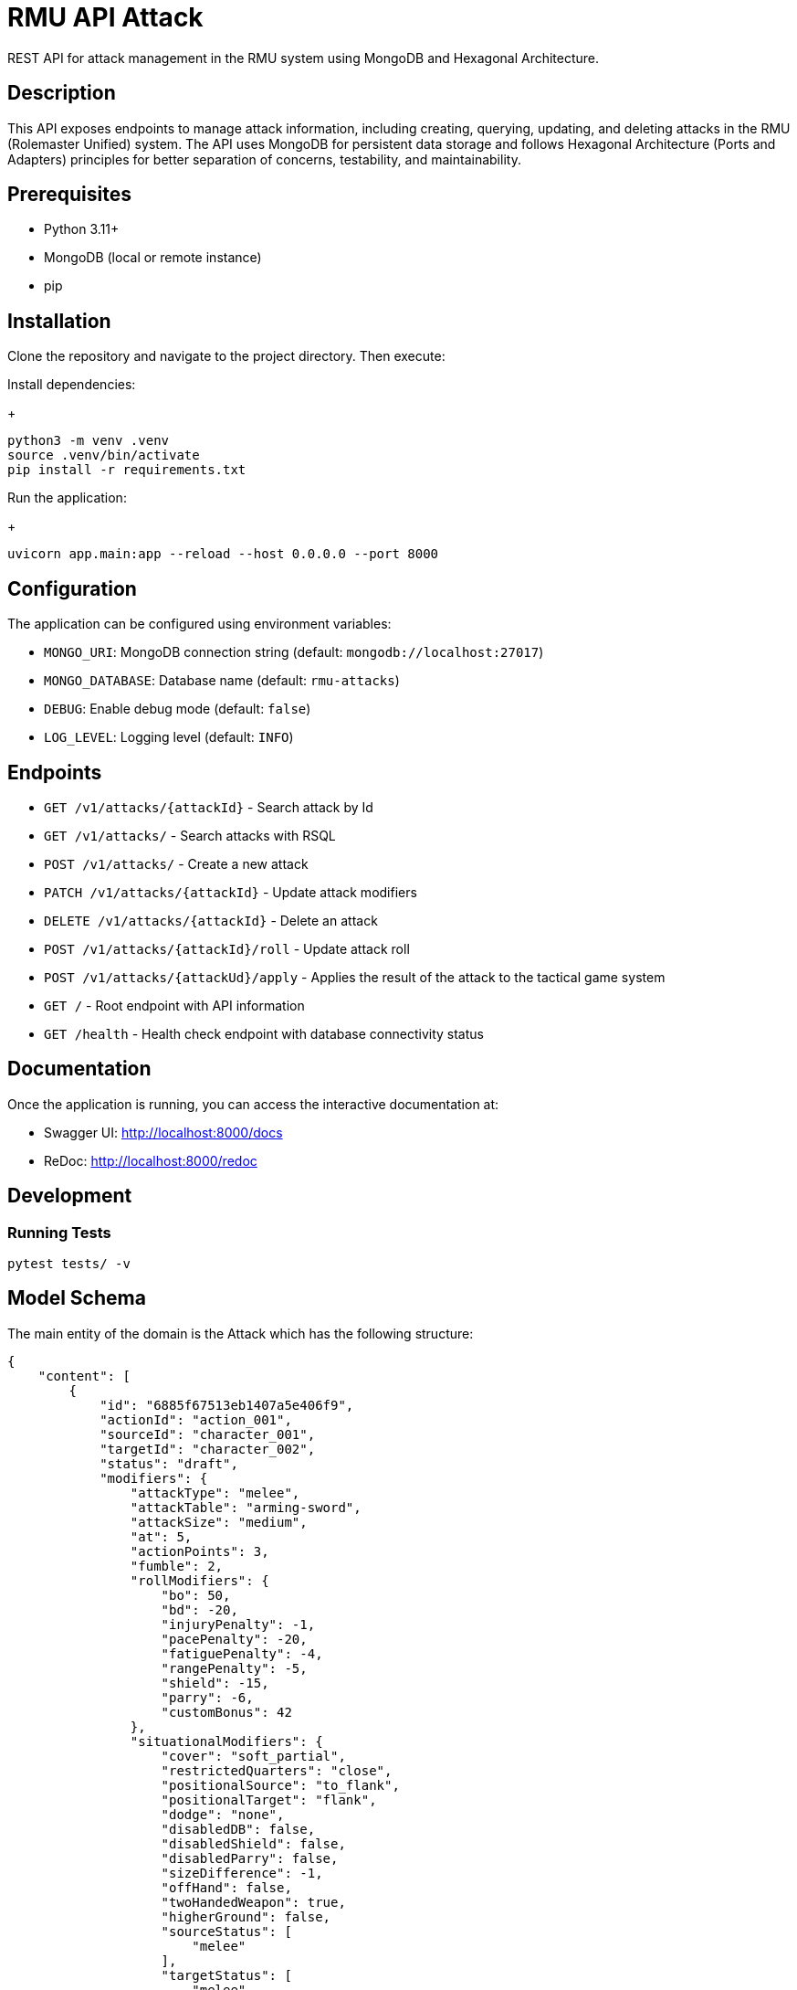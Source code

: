 = RMU API Attack

REST API for attack management in the RMU system using MongoDB and Hexagonal Architecture.

== Description

This API exposes endpoints to manage attack information, including creating, querying, updating, and deleting attacks in the RMU (Rolemaster Unified) system. The API uses MongoDB for persistent data storage and follows Hexagonal Architecture (Ports and Adapters) principles for better separation of concerns, testability, and maintainability.

== Prerequisites

* Python 3.11+
* MongoDB (local or remote instance)
* pip

== Installation

Clone the repository and navigate to the project directory. Then execute:

Install dependencies:
+
[source,bash]
----
python3 -m venv .venv
source .venv/bin/activate
pip install -r requirements.txt
----

Run the application:
+
[source,bash]
----
uvicorn app.main:app --reload --host 0.0.0.0 --port 8000
----

== Configuration

The application can be configured using environment variables:

* `MONGO_URI`: MongoDB connection string (default: `mongodb://localhost:27017`)
* `MONGO_DATABASE`: Database name (default: `rmu-attacks`)
* `DEBUG`: Enable debug mode (default: `false`)
* `LOG_LEVEL`: Logging level (default: `INFO`)

== Endpoints


* `GET /v1/attacks/{attackId}` - Search attack by Id
* `GET /v1/attacks/` - Search attacks with RSQL
* `POST /v1/attacks/` - Create a new attack
* `PATCH /v1/attacks/{attackId}` - Update attack modifiers
* `DELETE /v1/attacks/{attackId}` - Delete an attack
* `POST /v1/attacks/{attackId}/roll` - Update attack roll
* `POST /v1/attacks/{attackUd}/apply` - Applies the result of the attack to the tactical game system

* `GET /` - Root endpoint with API information
* `GET /health` - Health check endpoint with database connectivity status

== Documentation

Once the application is running, you can access the interactive documentation at:

* Swagger UI: http://localhost:8000/docs
* ReDoc: http://localhost:8000/redoc

== Development

=== Running Tests

[source,bash]
----
pytest tests/ -v
----

== Model Schema

The main entity of the domain is the Attack which has the following structure:

[source,json]
----
{
    "content": [
        {
            "id": "6885f67513eb1407a5e406f9",
            "actionId": "action_001",
            "sourceId": "character_001",
            "targetId": "character_002",
            "status": "draft",
            "modifiers": {
                "attackType": "melee",
                "attackTable": "arming-sword",
                "attackSize": "medium",
                "at": 5,
                "actionPoints": 3,
                "fumble": 2,
                "rollModifiers": {
                    "bo": 50,
                    "bd": -20,
                    "injuryPenalty": -1,
                    "pacePenalty": -20,
                    "fatiguePenalty": -4,
                    "rangePenalty": -5,
                    "shield": -15,
                    "parry": -6,
                    "customBonus": 42
                },
                "situationalModifiers": {
                    "cover": "soft_partial",
                    "restrictedQuarters": "close",
                    "positionalSource": "to_flank",
                    "positionalTarget": "flank",
                    "dodge": "none",
                    "disabledDB": false,
                    "disabledShield": false,
                    "disabledParry": false,
                    "sizeDifference": -1,
                    "offHand": false,
                    "twoHandedWeapon": true,
                    "higherGround": false,
                    "sourceStatus": [
                        "melee"
                    ],
                    "targetStatus": [
                        "melee",
                        "prone",
                        "stunned",
                        "surprised"
                    ]
                },
                "features": [
                    {
                        "key": "foo",
                        "value": "foo-value"
                    }
                ],
                "sourceSkills": [
                    {
                        "skillId": "reverse-strike",
                        "bonus": 12
                    },
                    {
                        "skillId": "footwork",
                        "bonus": 10
                    },
                    {
                        "skillId": "restricted-quarters",
                        "bonus": 10
                    }
                ]
            },
            "roll": {
                "roll": 1
            },
            "calculated": {
                "rollModifiers": [],
                "criticalModifiers": [],
                "criticalSeverityModifiers": [],
                "rollTotal": 0,
                "criticalTotal": 0,
                "criticalSeverityTotal": 0
            },
            "results": null
        }
    ],
    "pagination": {
        "page": 0,
        "size": 10,
        "totalElements": 1,
        "totalPages": 1
    }
}
----

It is divided into the following blocks:

* *modifiers*: values calculated in the tactical module used for the creation and update of the attack.
* *roll*: information on dice rolls applicable to attack or critical rolls.
* *results*: result of the attack, whether it is an attack with no effect, a damage, a set of critical hits, or a failure.

== Skills, character combat statuses and attack features

=== Source target skills allowed

|===
| Skill                 | Description
| _footwork_            | Reduces melee pace modifier.
| _reverse-strike_      | Reduces positional target bonus when attacking from the rear.
| _restricted-quarters_ | Reduces positional target bonus when attacking in restricted quarters.
|===

=== Source statuses allowed

|===
| Status           | Description
|_prone_           | Applies -50 penalty.
|_ambidextrous_    | Reduces off-hand penalty.
|===

=== Target statuses allowed

|===
| Status           | Description
| _stunned_        | Applies 20 bonus.
| _prone_          | Applies 30 bonus for melee attacks or -30 penalty for ranged attacks.
| _melee_          | Indicates that the target is in melee range, which can affect ranged attacks.
| _flying_         | Applies a -10 penalty.
|===

=== Attack features

|===
| Feature           | Description
| _slaying-attack_  | Values from _i_ to _v_. Add a critical bonus to critical roll.
|===

== Technology Stack

* **FastAPI**: Modern Python web framework
* **MongoDB**: NoSQL database via Motor (async driver)
* **Pydantic**: Data validation and serialization
* **Uvicorn**: ASGI server
* **Pytest**: Testing framework
* **Hexagonal Architecture**: Clean architecture with ports and adapters pattern

== TODO

* Called shots
* Disarm attacks
* Katas modifiers
* Protecting others
* Mounted combat
* Subdual
